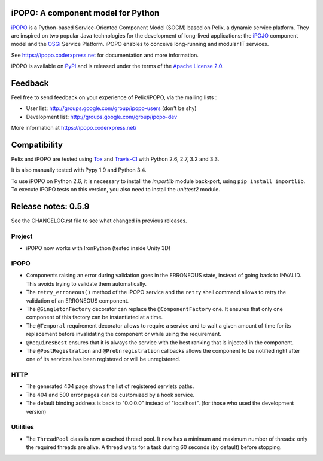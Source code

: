 iPOPO: A component model for Python
###################################

.. image:: https://travis-ci.org/tcalmant/ipopo.svg?branch=master
     :target: https://travis-ci.org/tcalmant/ipopo

.. image:: https://coveralls.io/repos/tcalmant/ipopo/badge.svg?branch=master
     :target: https://coveralls.io/r/tcalmant/ipopo?branch=master

`iPOPO <https://ipopo.coderxpress.net/>`_ is a Python-based Service-Oriented
Component Model (SOCM) based on Pelix, a dynamic service platform.
They are inspired on two popular Java technologies for the development of
long-lived applications: the
`iPOJO <http://felix.apache.org/documentation/subprojects/apache-felix-ipojo.html>`_
component model and the `OSGi <http://osgi.org/>`_ Service Platform.
iPOPO enables to conceive long-running and modular IT services.

See https://ipopo.coderxpress.net for documentation and more information.

iPOPO is available on `PyPI <http://pypi.python.org/pypi/iPOPO>`_ and is
released under the terms of the
`Apache License 2.0 <http://www.apache.org/licenses/LICENSE-2.0>`_.


Feedback
########

Feel free to send feedback on your experience of Pelix/iPOPO, via the mailing
lists :

* User list:        http://groups.google.com/group/ipopo-users (don't be shy)
* Development list: http://groups.google.com/group/ipopo-dev

More information at https://ipopo.coderxpress.net/


Compatibility
#############

Pelix and iPOPO are tested using `Tox <http://testrun.org/tox/latest/>`_ and
`Travis-CI <https://travis-ci.org/tcalmant/ipopo>`_ with Python 2.6, 2.7, 3.2
and 3.3.

It is also manually tested with Pypy 1.9 and Python 3.4.

To use iPOPO on Python 2.6, it is necessary to install the *importlib* module
back-port, using ``pip install importlib``.
To execute iPOPO tests on this version, you also need to install the *unittest2*
module.


Release notes: 0.5.9
####################

See the CHANGELOG.rst file to see what changed in previous releases.

Project
*******

* iPOPO now works with IronPython (tested inside Unity 3D)

iPOPO
*****

* Components raising an error during validation goes in the ERRONEOUS state,
  instead of going back to INVALID.
  This avoids trying to validate them automatically.
* The ``retry_erroneous()`` method of the iPOPO service and the ``retry`` shell
  command allows to retry the validation of an ERRONEOUS component.
* The ``@SingletonFactory`` decorator can replace the ``@ComponentFactory``
  one.
  It ensures that only one component of this factory can be instantiated at a
  time.
* The ``@Temporal`` requirement decorator allows to require a service and to
  wait a given amount of time for its replacement before invalidating the
  component or while using the requirement.
* ``@RequiresBest`` ensures that it is always the service with the best
  ranking that is injected in the component.
* The ``@PostRegistration`` and ``@PreUnregistration`` callbacks allows the
  component to be notified right after one of its services has been registered
  or will be unregistered.

HTTP
****

* The generated 404 page shows the list of registered servlets paths.
* The 404 and 500 error pages can be customized by a hook service.
* The default binding address is back to "0.0.0.0" instead of "localhost".
  (for those who used the development version)

Utilities
*********

* The ``ThreadPool`` class is now a cached thread pool. It now has a minimum
  and maximum number of threads: only the required threads are alive.
  A thread waits for a task during 60 seconds (by default) before stopping.
